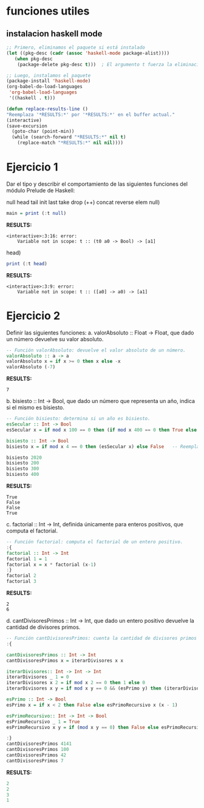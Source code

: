 
* funciones utiles
** instalacion haskell mode
#+BEGIN_SRC emacs-lisp
  ;; Primero, eliminamos el paquete si está instalado
  (let ((pkg-desc (cadr (assoc 'haskell-mode package-alist))))
     (when pkg-desc
      (package-delete pkg-desc t)))  ; El argumento t fuerza la eliminación sin preguntar

  ;; Luego, instalamos el paquete
  (package-install 'haskell-mode)
  (org-babel-do-load-languages
   'org-babel-load-languages
   '((haskell . t)))

  (defun replace-results-line ()
  "Reemplaza '*RESULTS:*' por '*RESULTS:*' en el buffer actual."
  (interactive)
  (save-excursion
    (goto-char (point-min))
    (while (search-forward "*RESULTS:*" nil t)
      (replace-match "*RESULTS:*" nil nil))))

#+END_SRC

* Ejercicio 1
Dar el tipo y describir el comportamiento de las siguientes funciones del módulo Prelude de Haskell:

null head tail init last take drop (++) concat reverse elem
null)
#+BEGIN_SRC haskell :results output
  main = print (:t null)
#+END_SRC

*RESULTS:*
: <interactive>:3:16: error:
:     Variable not in scope: t :: (t0 a0 -> Bool) -> [a1]
head)
#+BEGIN_SRC haskell :results output
  print (:t head)
#+END_SRC

*RESULTS:*
: <interactive>:3:9: error:
:     Variable not in scope: t :: ([a0] -> a0) -> [a1]
* Ejercicio 2
Definir las siguientes funciones:
a. valorAbsoluto :: Float → Float, que dado un número devuelve su valor absoluto.

#+BEGIN_SRC haskell :results output
   -- Función valorAbsoluto: devuelve el valor absoluto de un número.
   valorAbsoluto :: a -> a
   valorAbsoluto x = if x >= 0 then x else -x
   valorAbsoluto (-7)
#+END_SRC

*RESULTS:*
: 7

b. bisiesto :: Int → Bool, que dado un número que representa un año, indica si el mismo es bisiesto.
#+BEGIN_SRC haskell :results output
  -- Función bisiesto: determina si un año es bisiesto.
  esSecular :: Int -> Bool
  esSecular x = if mod x 100 == 0 then (if mod x 400 == 0 then True else False) else True

  bisiesto :: Int -> Bool
  bisiesto x = if mod x 4 == 0 then (esSecular x) else False   -- Reemplaza 'undefined' con tu implementación

  bisiesto 2020
  bisiesto 200
  bisiesto 300
  bisiesto 400
#+END_SRC

*RESULTS:*
: True
: False
: False
: True

c. factorial :: Int → Int, definida únicamente para enteros positivos, que computa el factorial.
#+BEGIN_SRC haskell :results output
    -- Función factorial: computa el factorial de un entero positivo.
    :{
    factorial :: Int -> Int
    factorial 1 = 1
    factorial x = x * factorial (x-1)
    :}
    factorial 2
    factorial 3
#+END_SRC

*RESULTS:*
: 2
: 6
d. cantDivisoresPrimos :: Int → Int, que dado un entero positivo devuelve la cantidad de divisores primos.
#+BEGIN_SRC haskell :results output code
  -- Función cantDivisoresPrimos: cuenta la cantidad de divisores primos de un entero positivo.
  :{

  cantDivisoresPrimos :: Int -> Int
  cantDivisoresPrimos x = iterarDivisores x x

  iterarDivisores:: Int -> Int -> Int
  iterarDivisores _ 1 = 0
  iterarDivisores x 2 = if mod x 2 == 0 then 1 else 0
  iterarDivisores x y = if mod x y == 0 && (esPrimo y) then (iterarDivisores x (y-1)) + 1 else (iterarDivisores x (y-1))

  esPrimo :: Int -> Bool
  esPrimo x = if x < 2 then False else esPrimoRecursivo x (x - 1)

  esPrimoRecursivo:: Int -> Int -> Bool
  esPrimoRecursivo _ 1 = True
  esPrimoRecursivo x y = if (mod x y == 0) then False else esPrimoRecursivo x (y-1)

  :}
  cantDivisoresPrimos 4141
  cantDivisoresPrimos 100
  cantDivisoresPrimos 42
  cantDivisoresPrimos 7

#+END_SRC

*RESULTS:*
#+begin_src haskell
2
2
3
1
#+end_src
